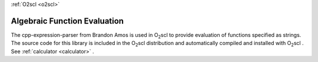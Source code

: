 :ref:`O2scl <o2scl>`

Algebraic Function Evaluation
=============================

The cpp-expression-parser from Brandon Amos is used in O\ :sub:`2`\
scl to provide evaluation of functions specified as strings. The
source code for this library is included in the O\ :sub:`2`\ scl
distribution and automatically compiled and installed with O\
:sub:`2`\ scl . See :ref:`calculator <calculator>` .

.. doxygenenum:: tokType

